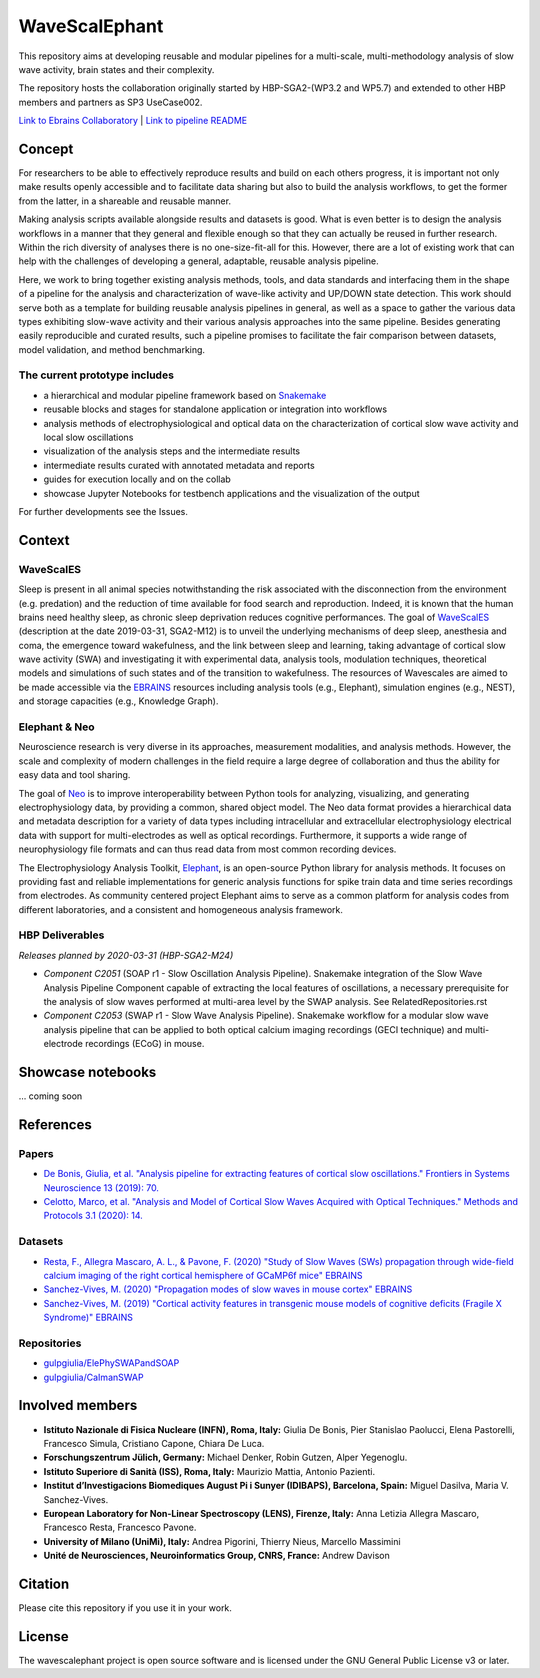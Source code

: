 ==============
WaveScalEphant
==============
This repository aims at developing reusable and modular pipelines for a multi-scale, multi-methodology analysis of slow wave activity, brain states and their complexity.

The repository hosts the collaboration originally started by HBP-SGA2-(WP3.2 and WP5.7) and extended to other HBP members and partners as SP3 UseCase002.

`Link to Ebrains Collaboratory <https://wiki.ebrains.eu/bin/view/Collabs/slow-wave-analysis-pipeline/>`_ | `Link to pipeline README <https://github.com/INM-6/wavescalephant/tree/master/pipeline>`_

Concept
=======
For researchers to be able to effectively reproduce results and build on each others progress, it is important not only make results openly accessible and to facilitate data sharing but also to build the analysis workflows, to get the former from the latter, in a shareable and reusable manner.

Making analysis scripts available alongside results and datasets is good. What is even better is to design the analysis workflows in a manner that they general and flexible enough so that they can actually be reused in further research. Within the rich diversity of analyses there is no one-size-fit-all for this. However, there are a lot of existing work that can help with the challenges of developing a general, adaptable, reusable analysis pipeline.

Here, we work to bring together existing analysis methods, tools, and data standards and interfacing them in the shape of a pipeline for the analysis and characterization of wave-like activity and UP/DOWN state detection. This work should serve both as a template for building reusable analysis pipelines in general, as well as a space to gather the various data types exhibiting slow-wave activity and their various analysis approaches into the same pipeline. Besides generating easily reproducible and curated results, such a pipeline promises to facilitate the fair comparison between datasets, model validation, and method benchmarking.

The current prototype includes
------------------------------
* a hierarchical and modular pipeline framework based on Snakemake_
* reusable blocks and stages for standalone application or integration into workflows
* analysis methods of electrophysiological and optical data on the characterization of cortical slow wave activity and local slow oscillations
* visualization of the analysis steps and the intermediate results
* intermediate results curated with annotated metadata and reports
* guides for execution locally and on the collab
* showcase Jupyter Notebooks for testbench applications and the visualization of the output

.. _Snakemake: https://snakemake.readthedocs.io/en/stable/

For further developments see the Issues.

Context
=======

WaveScalES
----------
Sleep is present in all animal species notwithstanding the risk associated with the disconnection from the environment (e.g. predation) and the reduction of time available for food search and reproduction. Indeed, it is known that the human brains need healthy sleep, as chronic sleep deprivation reduces cognitive performances.
The goal of WaveScalES_ (description at the date 2019-03-31, SGA2-M12) is to unveil the underlying mechanisms of deep sleep, anesthesia and coma, the emergence toward wakefulness, and the link between sleep and learning, taking advantage of cortical slow wave activity (SWA) and investigating it with experimental data, analysis tools, modulation techniques, theoretical models and simulations of such states and of the transition to wakefulness. The resources of Wavescales are aimed to be made accessible via the EBRAINS_ resources including analysis tools (e.g., Elephant), simulation engines (e.g., NEST), and storage capacities (e.g., Knowledge Graph).

.. _WaveScalES: https://drive.google.com/file/d/1BYZmhz_qJ8MKPOIeyTZw6zjqfVMcCCCk/view
.. _EBRAINS: https://ebrains.eu/

Elephant & Neo
--------------
Neuroscience research is very diverse in its approaches, measurement modalities, and analysis methods. However, the scale and complexity of modern challenges in the field require a large degree of collaboration and thus the ability for easy data and tool sharing.

The goal of Neo_ is to improve interoperability between Python tools for analyzing, visualizing, and generating electrophysiology data, by providing a common, shared object model. The Neo data format provides a hierarchical data and metadata description for a variety of data types including intracellular and extracellular electrophysiology electrical data with support for multi-electrodes as well as optical recordings. Furthermore, it supports a wide range of neurophysiology file formats and can thus read data from most common recording devices.

The Electrophysiology Analysis Toolkit, Elephant_, is an open-source Python library for analysis methods. It focuses on providing fast and reliable implementations for generic analysis functions for spike train data and time series recordings from electrodes. As community centered project Elephant aims to serve as a common platform for analysis codes from different laboratories, and a consistent and homogeneous analysis framework.

.. _Neo: https://neo.readthedocs.io/en/stable/
.. _Elephant: https://elephant.readthedocs.io/en/latest/

HBP Deliverables
----------------
*Releases planned by 2020-03-31 (HBP-SGA2-M24)*

* *Component C2051* (SOAP r1 - Slow Oscillation Analysis Pipeline). Snakemake integration of the Slow Wave Analysis Pipeline Component capable of extracting the local features of oscillations, a necessary prerequisite for the analysis of slow waves performed at multi-area level by the SWAP analysis. See RelatedRepositories.rst
* *Component C2053* (SWAP r1 - Slow Wave Analysis Pipeline). Snakemake workflow for a modular slow wave analysis pipeline that can be applied to both optical calcium imaging recordings (GECI technique) and multi-electrode recordings (ECoG) in mouse.

Showcase notebooks
==================
... coming soon

References
==========
Papers
------
* `De Bonis, Giulia, et al. "Analysis pipeline for extracting features of cortical slow oscillations." Frontiers in Systems Neuroscience 13 (2019): 70. <https://doi.org/10.3389/fnsys.2019.00070>`_
* `Celotto, Marco, et al. "Analysis and Model of Cortical Slow Waves Acquired with Optical Techniques." Methods and Protocols 3.1 (2020): 14. <https://doi.org/10.3390/mps3010014>`_

Datasets
--------
* `Resta, F., Allegra Mascaro, A. L., & Pavone, F. (2020) "Study of Slow Waves (SWs) propagation through wide-field calcium imaging of the right cortical hemisphere of GCaMP6f mice" EBRAINS <https://doi.org/10.25493/3E6Y-E8G>`_
* `Sanchez-Vives, M. (2020) "Propagation modes of slow waves in mouse cortex" EBRAINS <https://doi.org/10.25493/WKA8-Q4T>`_
* `Sanchez-Vives, M. (2019) "Cortical activity features in transgenic mouse models of cognitive deficits (Fragile X Syndrome)" EBRAINS <https://doi.org/10.25493/ANF9-EG3>`_

Repositories
------------
* `gulpgiulia/ElePhySWAPandSOAP <https://github.com/gulpgiulia/ElePhySWAP_SOAP>`_
* `gulpgiulia/CaImanSWAP <https://github.com/gulpgiulia/CaImanSWAP>`_


Involved members
================
- **Istituto Nazionale di Fisica Nucleare (INFN), Roma, Italy:** Giulia De Bonis, Pier Stanislao Paolucci, Elena Pastorelli, Francesco Simula, Cristiano Capone, Chiara De Luca.

- **Forschungszentrum Jülich, Germany:** Michael Denker, Robin Gutzen, Alper Yegenoglu.

- **Istituto Superiore di Sanità (ISS), Roma, Italy:** Maurizio Mattia, Antonio Pazienti.

- **Institut d’Investigacions Biomediques August Pi i Sunyer (IDIBAPS), Barcelona, Spain:** Miguel Dasilva, Maria V. Sanchez-Vives.

- **European Laboratory for Non-Linear Spectroscopy (LENS), Firenze, Italy:** Anna Letizia Allegra Mascaro, Francesco Resta, Francesco Pavone.

- **University of Milano (UniMi), Italy:** Andrea Pigorini, Thierry Nieus, Marcello Massimini

- **Unité de Neurosciences, Neuroinformatics Group, CNRS, France:** Andrew Davison

Citation
========
Please cite this repository if you use it in your work.

License
=======
The wavescalephant project is open source software and is licensed under the GNU General Public License v3 or later.
